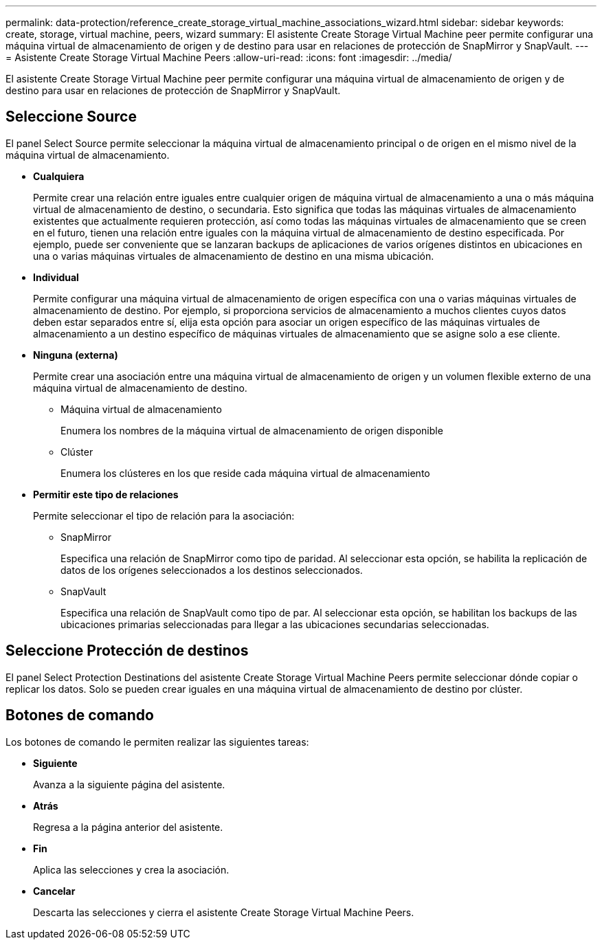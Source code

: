 ---
permalink: data-protection/reference_create_storage_virtual_machine_associations_wizard.html 
sidebar: sidebar 
keywords: create, storage, virtual machine, peers, wizard 
summary: El asistente Create Storage Virtual Machine peer permite configurar una máquina virtual de almacenamiento de origen y de destino para usar en relaciones de protección de SnapMirror y SnapVault. 
---
= Asistente Create Storage Virtual Machine Peers
:allow-uri-read: 
:icons: font
:imagesdir: ../media/


[role="lead"]
El asistente Create Storage Virtual Machine peer permite configurar una máquina virtual de almacenamiento de origen y de destino para usar en relaciones de protección de SnapMirror y SnapVault.



== Seleccione Source

El panel Select Source permite seleccionar la máquina virtual de almacenamiento principal o de origen en el mismo nivel de la máquina virtual de almacenamiento.

* *Cualquiera*
+
Permite crear una relación entre iguales entre cualquier origen de máquina virtual de almacenamiento a una o más máquina virtual de almacenamiento de destino, o secundaria. Esto significa que todas las máquinas virtuales de almacenamiento existentes que actualmente requieren protección, así como todas las máquinas virtuales de almacenamiento que se creen en el futuro, tienen una relación entre iguales con la máquina virtual de almacenamiento de destino especificada. Por ejemplo, puede ser conveniente que se lanzaran backups de aplicaciones de varios orígenes distintos en ubicaciones en una o varias máquinas virtuales de almacenamiento de destino en una misma ubicación.

* *Individual*
+
Permite configurar una máquina virtual de almacenamiento de origen específica con una o varias máquinas virtuales de almacenamiento de destino. Por ejemplo, si proporciona servicios de almacenamiento a muchos clientes cuyos datos deben estar separados entre sí, elija esta opción para asociar un origen específico de las máquinas virtuales de almacenamiento a un destino específico de máquinas virtuales de almacenamiento que se asigne solo a ese cliente.

* *Ninguna (externa)*
+
Permite crear una asociación entre una máquina virtual de almacenamiento de origen y un volumen flexible externo de una máquina virtual de almacenamiento de destino.

+
** Máquina virtual de almacenamiento
+
Enumera los nombres de la máquina virtual de almacenamiento de origen disponible

** Clúster
+
Enumera los clústeres en los que reside cada máquina virtual de almacenamiento



* *Permitir este tipo de relaciones*
+
Permite seleccionar el tipo de relación para la asociación:

+
** SnapMirror
+
Especifica una relación de SnapMirror como tipo de paridad. Al seleccionar esta opción, se habilita la replicación de datos de los orígenes seleccionados a los destinos seleccionados.

** SnapVault
+
Especifica una relación de SnapVault como tipo de par. Al seleccionar esta opción, se habilitan los backups de las ubicaciones primarias seleccionadas para llegar a las ubicaciones secundarias seleccionadas.







== Seleccione Protección de destinos

El panel Select Protection Destinations del asistente Create Storage Virtual Machine Peers permite seleccionar dónde copiar o replicar los datos. Solo se pueden crear iguales en una máquina virtual de almacenamiento de destino por clúster.



== Botones de comando

Los botones de comando le permiten realizar las siguientes tareas:

* *Siguiente*
+
Avanza a la siguiente página del asistente.

* *Atrás*
+
Regresa a la página anterior del asistente.

* *Fin*
+
Aplica las selecciones y crea la asociación.

* *Cancelar*
+
Descarta las selecciones y cierra el asistente Create Storage Virtual Machine Peers.


